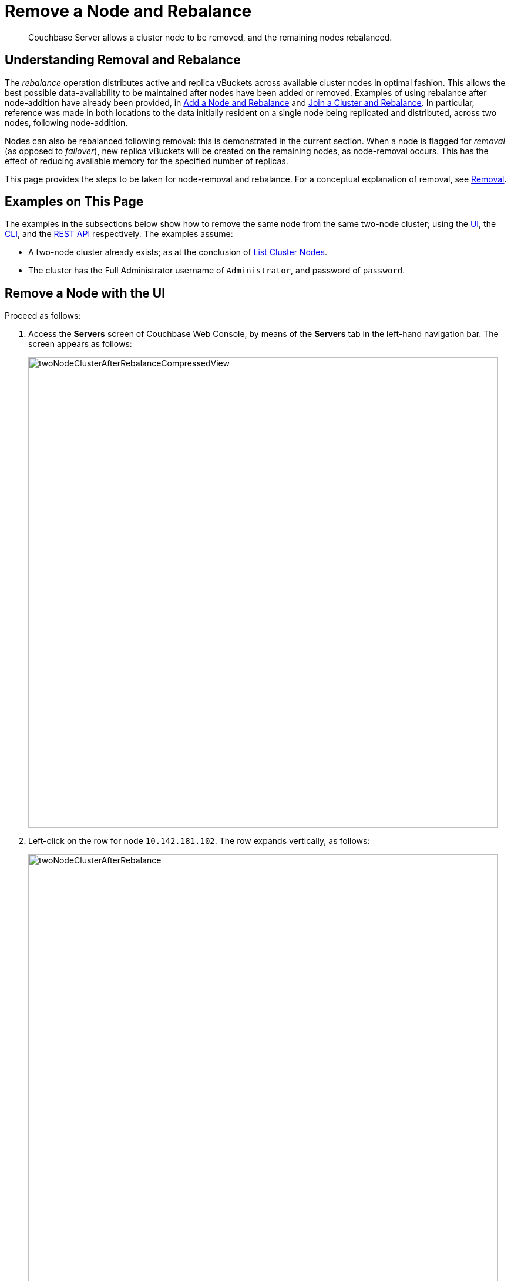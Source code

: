 = Remove a Node and Rebalance
:page-aliases: clustersetup:remove-nodes

[abstract]
Couchbase Server allows a cluster node to be removed, and the remaining nodes rebalanced.

[#understanding-removal-and-rebalance]
== Understanding Removal and Rebalance

The _rebalance_ operation distributes active and replica vBuckets across available cluster nodes in optimal fashion.
This allows the best possible data-availability to be maintained after nodes have been added or removed.
Examples of using rebalance after node-addition have already been provided, in xref:manage:manage-nodes/add-node-and-rebalance.adoc[Add a Node and Rebalance] and xref:manage:manage-nodes/join-cluster-and-rebalance.adoc[Join a Cluster and Rebalance].
In particular, reference was made in both locations to the data initially resident on a single node being replicated and distributed, across two nodes, following node-addition.

Nodes can also be rebalanced following removal: this is demonstrated in the current section. When a node is flagged for _removal_ (as opposed to _failover_), new replica vBuckets will be created on the remaining nodes, as node-removal occurs.
This has the effect of reducing available memory for the specified number of replicas.

This page provides the steps to be taken for node-removal and rebalance.
For a conceptual explanation of removal, see xref:learn:clusters-and-availability/removal.adoc[Removal].

[#examples-on-this-page-node-removal]
== Examples on This Page

The examples in the subsections below show how to remove the same node from the same two-node cluster; using the xref:manage:manage-nodes/remove-node-and-rebalance.adoc#remove-a-node-with-the-ui[UI], the xref:manage:manage-nodes/remove-node-and-rebalance.adoc#remove-a-node-with-the-cli[CLI], and the xref:manage:manage-nodes/remove-node-and-rebalance.adoc#remove-a-node-with-the-rest-api[REST API] respectively.
The examples assume:

* A two-node cluster already exists; as at the conclusion of xref:manage:manage-nodes/list-cluster-nodes.adoc[List Cluster Nodes].

* The cluster has the Full Administrator username of `Administrator`, and password of `password`.

[#remove-a-node-with-the-ui]
== Remove a Node with the UI

Proceed as follows:

. Access the *Servers* screen of Couchbase Web Console, by means of the *Servers* tab in the left-hand navigation bar.
The screen appears as follows:
+
[#servers-screen-with-node-added-after-rebalance]
image::manage-nodes/twoNodeClusterAfterRebalanceCompressedView.png[,800,align=middle]

. Left-click on the row for node `10.142.181.102`. The row expands vertically, as follows:
+
[#two-node-cluster-after-rebalance-expanded]
image::manage-nodes/twoNodeClusterAfterRebalance.png[,800,align=middle]

. To initiate removal, left-click on the *Remove* button, at the lower left of the row:
+
[#remove-button]
image::manage-nodes/removeButton.png[,140,align=middle]
+
The *Confirm Server Removal* dialog appears:
+
[#confirm-server-removal]
image::manage-nodes/confirmServerRemoval.png[,400,align=middle]
+
Left-click on the *Remove Server* confirmation button. The *Servers* screen reappears as follows:
+
[#folowing-removal]
image::manage-nodes/twoNodeClusterFollowingRemoval.png[,800,align=middle]
+
This indicates that node `10.142.181.102` has been `flagged for removal`, and is `Still taking traffic`.
A rebalance must be performed to complete removal.

. Left-click on the *Rebalance* button, at the upper right:
+
[#rebalance-button]
image::manage-nodes/rebalanceButton.png[,140,align=middle]
+
Rebalancing now occurs.
A dialog appears, providing status on progress.
Left-click on the right-pointing arrowhead marked *Data*, to observe the average progress of a vBucket through _rebalance stages_.
(For information on rebalance stages, see xref:learn:clusters-and-availability/rebalance.adoc#data-service-rebalance-stages[Data-Service Rebalance Stages].)
+
Note that each row also shows its own ongoing rebalance-status, as a percentage of task-completion:
+
[#rebalance-progress-following-removal]
image::manage-nodes/rebalanceProgressBarFollowingRemoval6.5.png[,800,align=middle]
+
Following the rebalance, the *Servers* screen confirms that a single node
remains:
+
[#single-node-cluster-before-add-node]
image::manage-nodes/singleNodeClusterBeforeAddNode.png[,800,align=middle]
+
Note that all 31.1 K of *Items* (from the `travel-sample` bucket) are again solely located on `10.142.181.101`, with no replicas (since at least two nodes are required for replication to occur).

Note that if rebalance fails, notifications are duly provided.
These are described in xref:manage:manage-nodes/add-node-and-rebalance.adoc#rebalance-failure-notification[Rebalance Failure Notification].
See also the information provided on xref:manage:manage-nodes/add-node-and-rebalance.adoc#automated-rebalance-failure-handling[Automated Rebalance-Failure Handling], and the procedure for its set-up, described in xref:manage:manage-settings/general-settings.adoc#rebalance-settings[Rebalance Settings].

[#remove-a-node-with-the-cli]
== Remove a Node with the CLI

To remove a node from a cluster and perform the necessary rebalance, use the `rebalance` command with the `--server-remove` option:

----
couchbase-cli rebalance -c 10.142.181.102:8091 \
--username Administrator \
--password password --server-remove 10.142.180.102:8091
----

This initiates the rebalance process. As it continues, progress is shown as console output:

----
Rebalancing
Bucket: 01/01 (travel-sample)             0 docs remaining
[================================                 ] 31.67%
----

For more information, see the command reference for
xref:cli:cbcli/couchbase-cli-rebalance.adoc[rebalance].

[#remove-a-node-with-the-rest-api]
== Remove a Node with the REST API

To remove a node from a cluster with the REST API, and rebalance the remaining nodes, use the `/controller/rebalance` URI.
This requires that all known nodes be specified, and that the nodes to be ejected also be specified:

----
curl  -u Administrator:password -v -X POST \
http://10.142.181.101:8091/controller/rebalance \
-d 'ejectedNodes=ns_1%4010.142.181.102' \
-d 'knownNodes=ns_1%4010.142.181.101%2Cns_1%4010.142.181.102'
----

The command returns no output.

[#next-steps-after-remove-nodes]
== Next Steps

Nodes can be _failed over_, so that an unhealthy or unresponsive node can be removed from the cluster without application-access being affected. See xref:manage:manage-nodes/fail-nodes-over.adoc[Fail Nodes Over].
